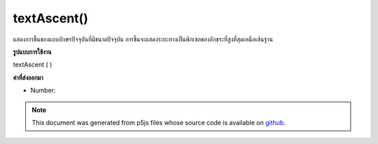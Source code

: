.. raw:: html

	<script src="https://sketch.netpie.io/widget/p5-widget.js"></script>

textAscent()
============

แสดงการขึ้นของแบบอักษรปัจจุบันที่มีขนาดปัจจุบัน การขึ้นจะแสดงระยะทางเป็นพิกเซลของอักขระที่สูงที่สุดเหนือเส้นฐาน

.. Returns the ascent of the current font at its current size. The ascent
.. represents the distance, in pixels, of the tallest character above
.. the baseline.
**รูปแบบการใช้งาน**

textAscent ( )

**ค่าที่ส่งออกมา**

- Number: 

.. Number: 

.. raw:: html

	<script type="text/p5" data-autoplay data-hide-sourcecode>
	var base = height * 0.75;
	var scalar = 0.8; // Different for each font
	
	textSize(32);  // Set initial text size
	var asc = textAscent() * scalar;  // Calc ascent
	line(0, base - asc, width, base - asc);
	text("dp", 0, base);  // Draw text on baseline
	
	textSize(64);  // Increase text size
	asc = textAscent() * scalar;  // Recalc ascent
	line(40, base - asc, width, base - asc);
	text("dp", 40, base);  // Draw text on baseline

	</script>

	<br><br>

.. note:: This document was generated from p5js files whose source code is available on `github <https://github.com/processing/p5.js>`_.
